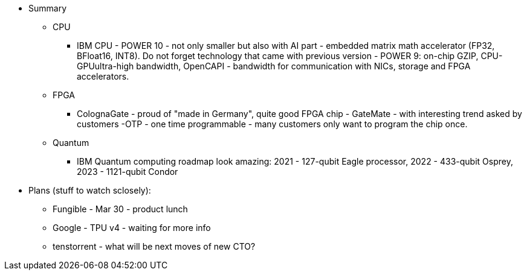 





* Summary 
** CPU
*** IBM CPU - POWER 10 - not only smaller but also with AI part - embedded matrix math accelerator (FP32, BFloat16, INT8).
Do not forget technology that came with previous version - POWER 9: on-chip GZIP, CPU-GPUultra-high bandwidth, OpenCAPI - bandwidth for communication with NICs, storage and FPGA accelerators.

** FPGA
*** ColognaGate - proud of "made in Germany", quite good FPGA chip - GateMate - with interesting trend asked by customers -OTP - one time programmable - many customers only want to program the chip once.


** Quantum
*** IBM Quantum computing roadmap look amazing: 2021 - 127-qubit Eagle processor, 2022 - 433-qubit Osprey, 2023 - 1121-qubit Condor

* Plans (stuff to watch sclosely):

** Fungible - Mar 30 - product lunch
** Google - TPU v4 - waiting for more info
** tenstorrent - what will be next moves of new CTO?

